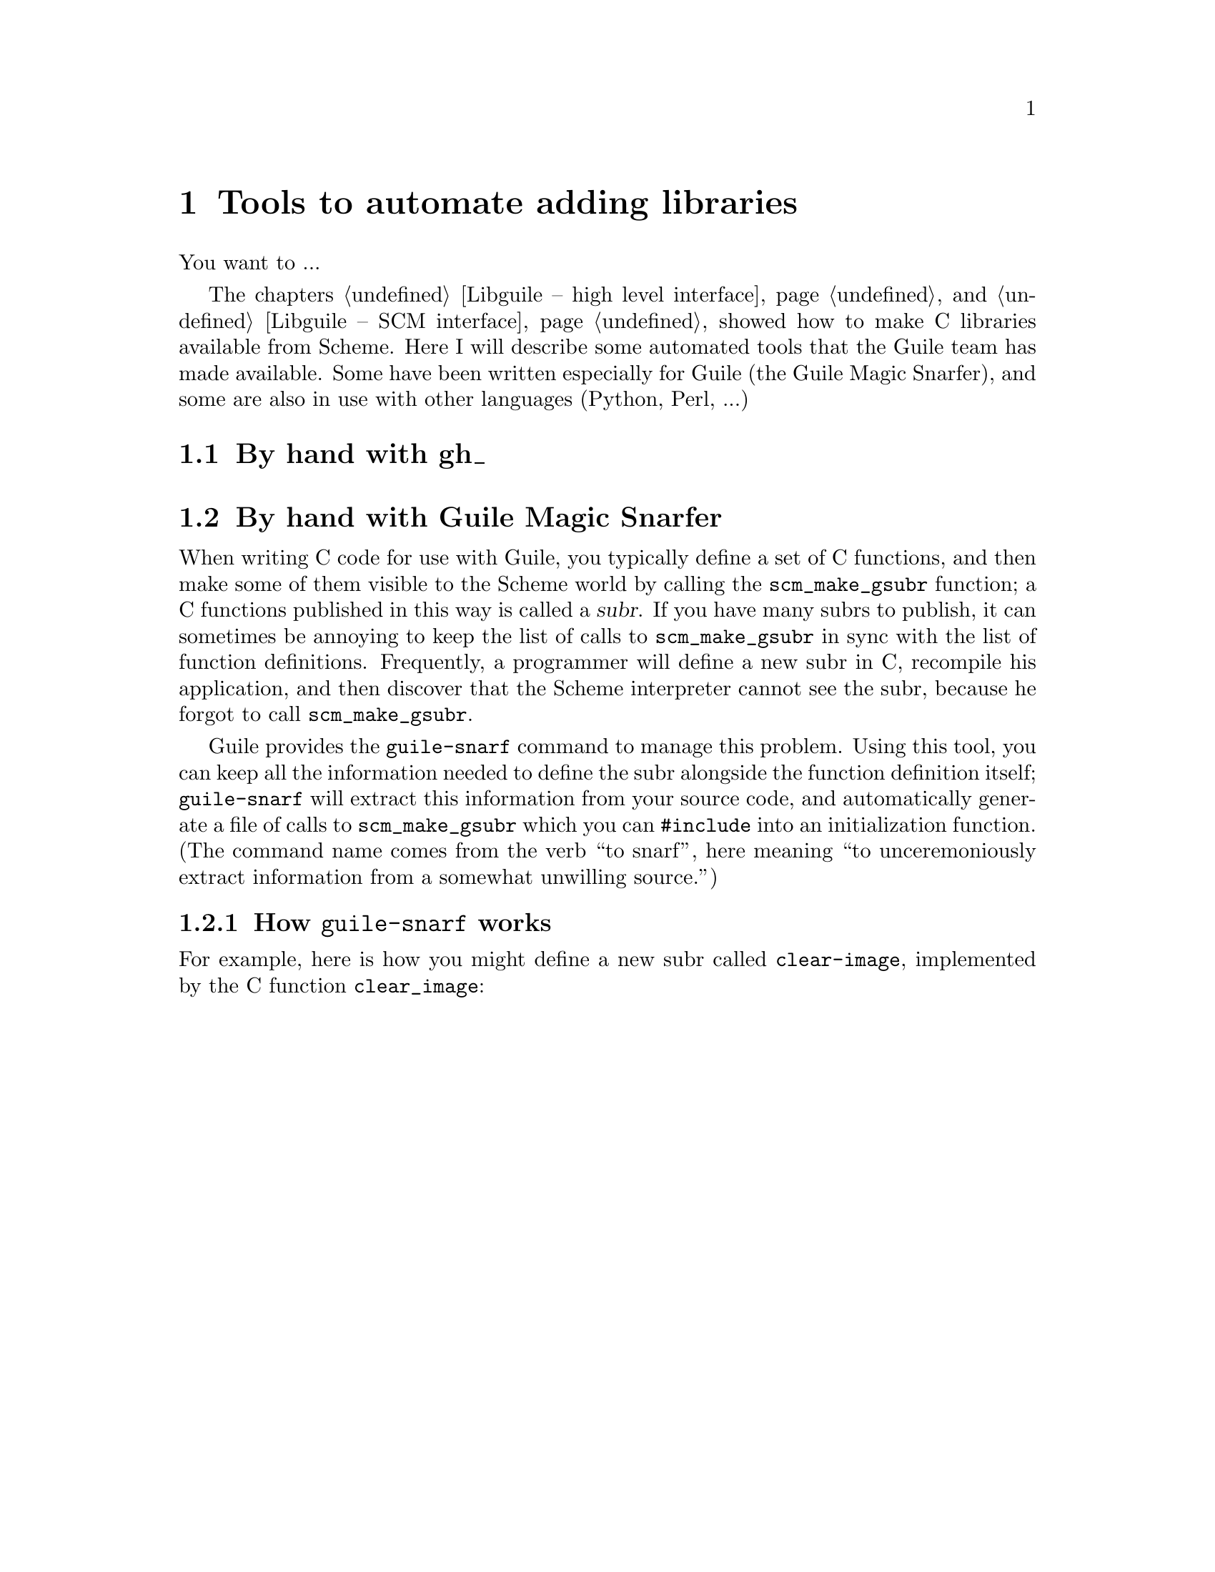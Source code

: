 @node Tools to automate adding libraries
@chapter Tools to automate adding libraries

You want to ...

The chapters @ref{Libguile -- high level interface} and @ref{Libguile --
SCM interface} showed how to make C libraries available from Scheme.
Here I will describe some automated tools that the Guile team has made
available.  Some have been written especially for Guile (the Guile Magic
Snarfer), and some are also in use with other languages (Python, Perl,
...)

@menu
* By hand with gh_::            
* By hand with Guile Magic Snarfer::  
* Automatically using libtool::  
* Automatically using SWIG::    
@end menu

@node By hand with gh_
@section By hand with gh_

@node By hand with Guile Magic Snarfer
@section By hand with Guile Magic Snarfer

When writing C code for use with Guile, you typically define a set of C
functions, and then make some of them visible to the Scheme world by
calling the @code{scm_make_gsubr} function; a C functions published in
this way is called a @dfn{subr}.  If you have many subrs to publish, it
can sometimes be annoying to keep the list of calls to
@code{scm_make_gsubr} in sync with the list of function definitions.
Frequently, a programmer will define a new subr in C, recompile his
application, and then discover that the Scheme interpreter cannot see
the subr, because he forgot to call @code{scm_make_gsubr}.

Guile provides the @code{guile-snarf} command to manage this problem.
Using this tool, you can keep all the information needed to define the
subr alongside the function definition itself; @code{guile-snarf} will
extract this information from your source code, and automatically
generate a file of calls to @code{scm_make_gsubr} which you can
@code{#include} into an initialization function.  (The command name
comes from the verb ``to snarf'', here meaning ``to unceremoniously
extract information from a somewhat unwilling source.'')

@menu
* How guile-snarf works::       Using the @code{guile-snarf} command.
* Macros guile-snarf recognizes::  How to mark up code for @code{guile-snarf}.
@end menu

@node How guile-snarf works
@subsection How @code{guile-snarf} works

For example, here is how you might define a new subr called
@code{clear-image}, implemented by the C function @code{clear_image}:

@example
@group
#include <libguile.h>

@dots{}

SCM_PROC (s_clear_image, "clear-image", 1, 0, 0, clear_image);

SCM
clear_image (SCM image_smob)
@{
  @dots{}
@}

@dots{}

void
init_image_type ()
@{
#include "image-type.x"
@}
@end group
@end example

The @code{SCM_PROC} declaration says that the C function
@code{clear_image} implements a Scheme subr called @code{clear-image},
which takes one required argument, no optional arguments, and no tail
argument.  @code{SCM_PROC} also declares a static array of characters
named @code{s_clear_image}, initialized to the string
@code{"clear-image"}.  The body of @code{clear_image} may use the array
in error messages, instead of writing out the literal string; this may
save string space on some systems.

Assuming the text above lives in a file named @file{image-type.c}, you will
need to execute the following command to compile this file:
@example
guile-snarf image-type.c > image-type.x
@end example
@noindent This scans @file{image-type.c} for @code{SCM_PROC}
declarations, and sends the following output to the file
@file{image-type.x}:
@example
scm_make_gsubr (s_clear_image, 1, 0, 0, clear_image);
@end example
When compiled normally, @code{SCM_PROC} is a macro which expands to a
declaration of the @code{s_clear_image} string.

In other words, @code{guile-snarf} scans source code looking for uses of
the @code{SCM_PROC} macro, and generates C code to define the
appropriate subrs.  You need to provide all the same information you
would if you were using @code{scm_make_gsubr} yourself, but you can
place the information near the function definition itself, so it is less
likely to become incorrect or out-of-date.

If you have many files that @code{guile-snarf} must process, you should
consider using a rule like the following in your Makefile:
@example
.SUFFIXES: .x
.c.x:
	./guile-snarf $(DEFS) $(INCLUDES) $(CPPFLAGS) $(CFLAGS) $< > $@
@end example
This tells make to run @code{guile-snarf} to produce each needed
@file{.x} file from the corresponding @file{.c} file.

@code{guile-snarf} passes all its command-line arguments directly to the
C preprocessor, which it uses to extract the information it needs from
the source code. this means you can pass normal compilation flags to
@code{guile-snarf} to define preprocessor symbols, add header file
directories, and so on.



@node Macros guile-snarf recognizes
@subsection Macros @code{guile-snarf} recognizes

Here are the macros you can use in your source code from which
@code{guile-snarf} can construct initialization code:


@defmac SCM_PROC (@var{namestr}, @var{name}, @var{req}, @var{opt}, @var{tail}, @var{c_func})
Declare a new Scheme primitive function, or @dfn{subr}.  The new subr
will be named @var{name} in Scheme code, and be implemented by the C
function @var{c_func}.  The subr will take @var{req} required arguments
and @var{opt} optional arguments.  If @var{tail} is non-zero, the
function will accept any remaining arguments as a list.

Use this macro outside all function bodies, preferably above the
definition of @var{c_func} itself.  When compiled, the @code{SCM_PROC}
declaration will expand to a definition for the @var{namestr} array,
initialized to @var{name}.  The @code{guile-snarf} command uses this
declaration to automatically generate initialization code to create the
subr and bind it in the top-level environment.  @xref{How guile-snarf
works}, for more info.

@xref{Subrs}, for details on argument passing and how to write
@var{c_func}.
@end defmac


@defmac SCM_GLOBAL (@var{var}, @var{scheme_name})
Declare a global Scheme variable named @var{scheme_name}, and a static C
variable named @var{var} to point to it.  The value of the Scheme
variable lives in the @sc{cdr} of the cell @var{var} points to.
Initialize the variable to @code{#f}.

Use this macro outside all function bodies.  When compiled, the
@code{SCM_GLOBAL} macro will expand to a definition for the variable
@var{var}, initialized to an innocuous value.  The @code{guile-snarf}
command will use this declaration to automatically generate code to
create a global variable named @var{scheme_name}, and store a pointer to
its cell in @var{var}.
@end defmac


@defmac SCM_CONST_LONG (@var{var}, @var{scheme_name}, @var{value})
Like @code{SCM_GLOBAL}, but initialize the variable to @var{value},
which must be an integer.
@end defmac


@defmac SCM_SYMBOL (@var{var}, @var{name})
Declare a C variable of type @code{SCM} named @var{var}, and initialize
it to the Scheme symbol object whose name is @var{name}.

Use this macro outside all function bodies.  When compiled, the
@code{SCM_SYMBOL} macro will expand to a definition for the variable
@var{var}, initialized to an innocuous value.  The @code{guile-snarf}
command will use this declaration to automatically generate code to
create a symbol named @var{name}, and store it in @var{var}.
@end defmac

@node Automatically using libtool
@section Automatically using libtool

@node Automatically using SWIG
@section Automatically using SWIG
